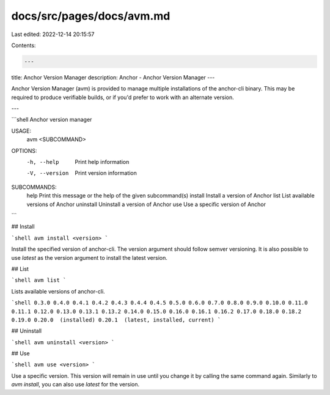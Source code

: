 docs/src/pages/docs/avm.md
==========================

Last edited: 2022-12-14 20:15:57

Contents:

.. code-block:: md

    ---
title: Anchor Version Manager
description: Anchor - Anchor Version Manager
---

Anchor Version Manager (avm) is provided to manage multiple installations of the anchor-cli binary. This may be required to produce verifiable builds, or if you'd prefer to work with an alternate version.

---

```shell
Anchor version manager

USAGE:
    avm <SUBCOMMAND>

OPTIONS:
    -h, --help       Print help information
    -V, --version    Print version information

SUBCOMMANDS:
    help         Print this message or the help of the given subcommand(s)
    install      Install a version of Anchor
    list         List available versions of Anchor
    uninstall    Uninstall a version of Anchor
    use          Use a specific version of Anchor
```

## Install

```shell
avm install <version>
```

Install the specified version of anchor-cli. The version argument should follow semver versioning. It is also possible to use `latest` as the version argument to install the latest version.

## List

```shell
avm list
```

Lists available versions of anchor-cli.

```shell
0.3.0
0.4.0
0.4.1
0.4.2
0.4.3
0.4.4
0.4.5
0.5.0
0.6.0
0.7.0
0.8.0
0.9.0
0.10.0
0.11.0
0.11.1
0.12.0
0.13.0
0.13.1
0.13.2
0.14.0
0.15.0
0.16.0
0.16.1
0.16.2
0.17.0
0.18.0
0.18.2
0.19.0
0.20.0  (installed)
0.20.1  (latest, installed, current)
```

## Uninstall

```shell
avm uninstall <version>
```

## Use

```shell
avm use <version>
```

Use a specific version. This version will remain in use until you change it by calling the same command again. Similarly to `avm install`, you can also use `latest` for the version.


